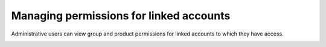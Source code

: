 .. _access_permissions:

=========================================
Managing permissions for linked accounts
=========================================

Administrative users can view
group and product permissions for linked accounts
to which they have access.


.. image:: /_static/img/acc_switcher.png
    :alt: **account switcher**
